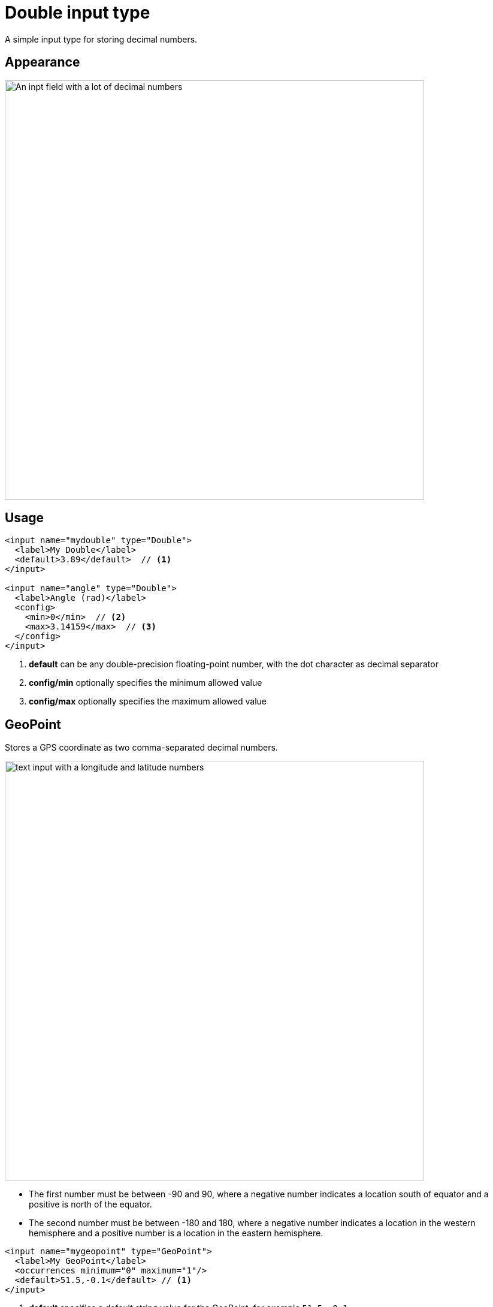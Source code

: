 = Double input type

:imagesdir: images
:toc: right
:y: icon:check[role="green"]
:n: icon:times[role="red"]

A simple input type for storing decimal numbers.

== Appearance

image::Double.png[An inpt field with a lot of decimal numbers, 700]

== Usage

[source,xml]
----
<input name="mydouble" type="Double">
  <label>My Double</label>
  <default>3.89</default>  // <1>
</input>

<input name="angle" type="Double">
  <label>Angle (rad)</label>
  <config>
    <min>0</min>  // <2>
    <max>3.14159</max>  // <3>
  </config>
</input>
----
<1> *default* can be any double-precision floating-point number, with the dot character as decimal separator
<2> *config/min* optionally specifies the minimum allowed value
<3> *config/max* optionally specifies the maximum allowed value


== GeoPoint

Stores a GPS coordinate as two comma-separated decimal numbers.

image::Geo-point.png[text input with a longitude and latitude numbers, 700]

* The first number must be between -90 and 90, where a negative number indicates a location south of equator and a positive is north of the equator.
* The second number must be between -180 and 180, where a negative number indicates a location in the western hemisphere and a positive number is a location in the eastern hemisphere.

[source,xml]
----
<input name="mygeopoint" type="GeoPoint">
  <label>My GeoPoint</label>
  <occurrences minimum="0" maximum="1"/>
  <default>51.5,-0.1</default> // <1>
</input>
----
<1> *default* specifies a default string value for the GeoPoint, for example ``51.5,-0.1``.


== HtmlArea

A field for entering multi-line text with rich-formatting options.

[source,xml]
----
<input name="myhtmlarea" type="HtmlArea">
  <label>My HtmlArea</label>
  <default><h3>Enter description here</h3></default> // <1>
  <config>
    <exclude>*</exclude>  // <2>
    <include>JustifyLeft JustifyRight | Bold Italic</include>  // <3>
    <allowHeadings>h2 h4 h6</allowHeadings>  // <4>
  </config>
</input>
----

<1> *default* can contain any valid HTML elements, but tags must be correctly closed since the input type is defined inside an XML.
<2> *exclude* optionally removes the standard tools from the editor toolbar
<3> *include* optionally adds more tools to the editor toolbar.
<4> *allowHeadings* space-separated list of allowed heading tags (from `<h1>` to `<h6>`); by default all are allowed


TIP: If you are manually outputting contents of an HtmlArea input in your template, you might have to use
<<../api/lib-portal#processhtml,processHtml()>> function which will process macros and generate correct links inside the HTML content.

TIP: HTML Area is configured with default set of tools but the toolbar can be customized. Using the config setting you can exclude specific tools from being shown (use "*" to exclude all tools at once) and/or include those that you want to have in the toolbar. Separate tools with a space and use "|" character to group tool buttons together. Complete list of supported tools can be found below.


image::Html-area-editor.png[Input field with a toolbar at the top. Source and fullscreen buttons on the bottom left, 600]


Below is the default editor tools configuration:

  Format | JustifyBlock JustifyLeft JustifyCenter JustifyRight | BulletedList NumberedList Outdent Indent | SpecialChar Anchor Image Macro Link Unlink | Table | PasteModeSwitcher


Below is the complete list of available editor tools:

|===
|Name | Description

| Format | Text format menu
| Bold | Bold text
| Italic | Italic text
| Underline | Underline text
| JustifyBlock | Justify content
| JustifyLeft | Left align content
| JustifyCenter | Center content
| JustifyRight | Right align content
| BulletedList | Insert a bullet list
| NumberedList | Insert a numbered list
| Outdent | Decrease indent
| Indent | Increase indent
| SpecialChar | Insert a special character
| Anchor | Insert an anchor
| Image | Insert/Edit an image
| Macro | Insert a macro
| Link | Insert/Edit a link
| Unlink | Remove link
| Table | Table format menu
| PasteModeSwitcher | Paste mode (formatted/plain text)
| BGColor | Background color
| Blockquote | Quotation
| Copy | Copy selected text into buffer
| CopyFormatting | Copy formatting
| CreateDiv | Wrap with div
| Cut | Cut selected text into buffer
| Font | Font menu
| FontSize | Font size menu
| HorizontalRule | Insert a horizontal line
| ListStyle | Change style of BulletedList
| NewPage | Clean editor's content
| Preview | Preview HTML Area contents
| Redo | Repeat last action
| RemoveFormat | Remove formatting
| SelectAll | Select editor's content
| Strike | Strikethrough over text
| Styles | Text styles menu
| Subscript | Subscript text
| Superscript | Superscript text
| TextColor | Text color
| Undo | Undo last action
|===


== ImageSelector

The ImageSelector is a specialized version of the <<ContentSelector>> that is limited to selecting images (content of type "media:image"), but also upload new images.

image::Image-selector.png[Input box with a grid of images to select below it, 500]

[source,xml]
----
<input name="myimage" type="ImageSelector">
  <label>My Image</label>
  <occurrences minimum="0" maximum="1"/>
  <config>  // <1>
    <allowPath>${site}/*</allowPath>  // <2>
    <treeMode>true</treeMode>
    <hideToggleIcon>true</hideToggleIcon>
  </config>
</input>
----
<1> With the exception of `<allowContentType>` (which is not supported here) and `<allowPath>`, ImageSelector supports the same configuration options as <<ContentSelector>>.
<2> By default, Image Selector displays all images from the root. If you want to limit images to the same site, use `<allowPath>${site}/*</allowPath>`

== Long

A simple input for storing integer numbers.

image::Long.png[Number input showing a large number, 700]

[source,xml]
----
<input name="mylong" type="Long">
  <label>My Long</label>
  <default>42</default>  // <1>
</input>

<input name="degrees" type="Long">
  <label>Degrees</label>
  <config>
    <min>0</min>  // <2>
    <max>360</max>  // <3>
  </config>
</input>
----
<1> *default* can be any Integer number
<2> *config/min* optionally specifies the minimum allowed value
<3> *config/max* optionally specifies the maximum allowed value


== MediaSelector

The MediaSelector is a specialized version of the <<ContentSelector>> that is limited to selecting media only (content of type "media:*"), including also uploading new media (any kind of files).

[source,xml]
----
<input name="mymedia" type="MediaSelector">
  <label>My Media</label>
  <occurrences minimum="0" maximum="1"/>
  <config>  // <1>
    <allowContentType>media:archive</allowContentType>
    <allowPath>${site}/*</allowPath>  // <2>
    <treeMode>true</treeMode>
    <hideToggleIcon>true</hideToggleIcon>
  </config>
</input>
----
<1> MediaSelector supports the same configuration options as <<ContentSelector>>, but is limited to using `media:*` content types in the `<allowContentType>` configuration.
<2> Just like <<ImageSelector>>, MediaSelector by default displays all media items starting from the content root.


== RadioButton

An input type for selecting _one_ of the available options defined in the `config` element.

[.thumb]
image::Radio-buttons.png[two button where one of them is selected, 200]

[source,xml]
----
<input name="myradiobutton" type="RadioButton">
  <label>My RadioButton</label>
  <occurrences minimum="1" maximum="1"/>  // <1>
  <config>
    <option value="one" i18n="option_one.label">Option One</option>  // <2>
    <option value="two" i18n="option_two.label">Option Two</option>
  </config>
  <default>one</default>  // <3>
</input>
----
<1> *occurences* only make supports minumum=1 or 0 - maximum will always be 1.
<2> *option* elements and the `@value` attribute defines the actual value to store when the option is selected.
Multiple ``option`` elements are allowed and ordered. Optional `i18n` attribute can be used to localise the option label.
<3> *default* is optional, and may be equal to one of the option values.

[#tag]
== Tag

A simple input for adding free-text tags. Tags will be autocompleted based on tags in other items with the same property name.

[source,xml]
----
<input name="mytag" type="Tag">
  <label>My Tag</label>
  <occurrences minimum="0" maximum="0"/>
</input>
----

== TextLine

A plain text, single line input with advanced validation options. Stored as string.

[source,xml]
----
<!-- Basic sample -->
<input name="mytextline" type="TextLine">
  <label>My TextLine</label>
</input>

<!-- Using regex validation and a default value. -->
<input name="socialsecuritynumber" type="TextLine">
  <label>My SSN</label>
  <occurrences minimum="1" maximum="3"/>
  <default>000-00-0000</default>  // <1>
  <config>
    <max-length>11</max-length>  // <2>
    <show-counter>true</show-counter>  // <3>
    <regexp>\b\d{3}-\d{2}-\d{4}\b</regexp>  // <4>
  </config>
</input>
----
<1> *default* specifies the default string for the TextArea
<2> *max-length* specifies the maximum allowed number of characters (default: unlimited)
<3> *show-counter* specifies whether text length counter should be shown (default: hidden)
<4> *regexp* supports validation by defining regular expressions
+
NOTE: Regex validation is performed by the browser's https://developer.mozilla.org/en-US/docs/Web/JavaScript/Reference/Global_Objects/RegExp/test[regex testing function]. Visit https://developer.mozilla.org/en-US/docs/Web/JavaScript/Guide/Regular_Expressions#writing_a_regular_expression_pattern[MDN's documentation on regexes] for more information on the supported expressions and character classes.

image::TextLine.png[Text Line with various settings, 700]

=== Spell checking

:imagesdir: ../images
image:../images/xp-780.svg[XP 7.8.0,opts=inline]

:imagesdir: schemas/images

When displayed in the Content Studio, input value will be checked for spelling errors by built-in browser spell checker
based on the language set for the content.
If language for the content is not set, spell checker will use default language set in the browser.

In order for the spell checker to work, the following conditions should be met:

* You should have spell checking enabled in your browser
* Spell checking will be performed only in languages that are enabled in your browser (i.e.
if you have set Norwegian language in the content but Norwegian language is not enabled in your
browser, then spell checking will not work)

image::TextLine-spellcheck-1.png[Spell checking in TextLine, 400]
image::TextLine-spellcheck-2.png[Spell checking in TextLine, 400]

NOTE: In the second screenshot above English text in the first input is grammatically correct,
but language of the content is set to Norsk Bokmål, therefore English text is not recognised
by the spell checker. Text in the second is in Norsk Bokmål and correctly checked for spelling errors.

== TextArea

A plain text, multi-line input field.

[source,xml]
----
<input name="mytextarea" type="TextArea">
  <label>My TextArea</label>
  <default>Default text goes here</default>  // <1>
  <config>
    <max-length>42</max-length>  // <2>
    <show-counter>true</show-counter>  // <3>
  </config>
</input>
----
<1> *default* specifies the default string for the TextArea
<2> *max-length* specifies the maximum allowed number of characters (default: unlimited)
<3> *show-counter* specifies whether text length counter should be shown (default: hidden)

image::TextArea.png[Text Area with various settings, 700]

NOTE: Contents of TextArea will be automatically checked for spelling errors as described above for TextLine.

== Time

Specify time in the format hh:mm.  A pop-up box with time selector allows easy editing.
`09:00`.

image::Time-selector.png[input field with a hour and minute selector above it, 700]

[source,xml]
----
<input name="mytime" type="Time">
  <label>My Time</label>
  <default>13:22</default>  // <1>
</input>
----
<1> *default* date value to be used. The format for the default date value can be:

====
* Time in 24h format: `hh:mm  (e.g. "23:59")
* Relative time expression (e.g. "+1hour -12minutes")

A relative time expression is a sequence of one or more time offsets.
An offset consists of: a plus or minus sign, followed by an integer, followed by a time unit string (e.g. "+3 minutes")

.Unit strings
|===
| Singular | Plural | initial letter

| "hour" | "hours" | "h"
| "minute" | "minutes" | "m"
|===

An offset can also be the string ``now``, which means current date and time.
====

If `<default>` value is set for an input, the Time picker will display "*Set default*" button for setting the default value with one click.

Examples:

[source,xml]
----
<input name="dateTimeDefaultTz" type="DateTime">
  <label>DateTime (with tz and default value)</label>
  <config>
    <timezone>true</timezone>
  </config>
  <default>2000-01-01T12:30+01:00</default>
</input>

<input name="dateTimeDefaultNoTz" type="DateTime">
  <label>DateTime (without tz and default value)</label>
  <default>2000-01-01T12:30</default>
</input>

<input name="dateTimeRelative" type="DateTime">
  <label>DateTime (relative default value)</label>
  <default>+1year -12hours</default>
</input>

<input name="dateTimeNow" type="DateTime">
  <label>DateTime (current time as default value)</label>
  <default>now</default>
</input>
----
